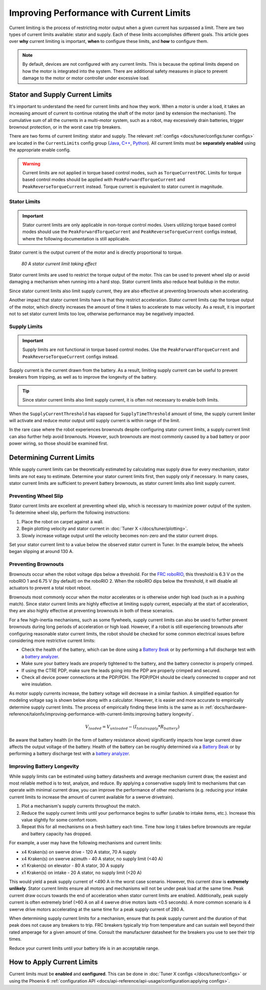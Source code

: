Improving Performance with Current Limits
=========================================

Current limiting is the process of restricting motor output when a given current has surpassed a limit. There are two types of current limits available: stator and supply. Each of these limits accomplishes different goals. This article goes over **why** current limiting is important, **when** to configure these limits, and **how** to configure them.

.. note:: By default, devices are not configured with any current limits. This is because the optimal limits depend on how the motor is integrated into the system. There are additional safety measures in place to prevent damage to the motor or motor controller under excessive load.

Stator and Supply Current Limits
--------------------------------

It's important to understand the need for current limits and how they work. When a motor is under a load, it takes an increasing amount of current to continue rotating the shaft of the motor (and by extension the mechanism). The cumulative sum of all the currents in a multi-motor system, such as a robot, may excessively drain batteries, trigger brownout protection, or in the worst case trip breakers.

There are two forms of current limiting: stator and supply. The relevant :ref:`configs <docs/tuner/configs:tuner configs>` are located in the ``CurrentLimits`` config group (`Java <https://api.ctr-electronics.com/phoenix6/release/java/com/ctre/phoenix6/configs/CurrentLimitsConfigs.html>`__, `C++ <https://api.ctr-electronics.com/phoenix6/release/cpp/classctre_1_1phoenix6_1_1configs_1_1_current_limits_configs.html>`__, `Python <https://api.ctr-electronics.com/phoenix6/release/python/autoapi/phoenix6/configs/config_groups/index.html#phoenix6.configs.config_groups.CurrentLimitsConfigs>`__). All current limits must be **separately enabled** using the appropriate enable config.

.. warning:: Current limits are not applied in torque based control modes, such as ``TorqueCurrentFOC``. Limits for torque based control modes should be applied with ``PeakForwardTorqueCurrent`` and ``PeakReverseTorqueCurrent`` instead. Torque current is equivalent to stator current in magnitude.

Stator Limits
^^^^^^^^^^^^^

.. important:: Stator current limits are only applicable in non-torque control modes. Users utilizing torque based control modes should use the ``PeakForwardTorqueCurrent`` and ``PeakReverseTorqueCurrent`` configs instead, where the following documentation is still applicable.

Stator current is the output current of the motor and is directly proportional to torque.

.. figure:: images/stator-limit.png
   :alt: 80 A stator current limit being applied

   *80 A stator current limit taking effect*

Stator current limits are used to restrict the torque output of the motor. This can be used to prevent wheel slip or avoid damaging a mechanism when running into a hard stop. Stator current limits also reduce heat buildup in the motor.

Since stator current limits also limit supply current, they are also effective at preventing brownouts when accelerating.

.. dropdown:: Relationship between Supply and Stator Current
   :open:

   .. note:: This explanation ignores energy loss from heat or other inefficiencies.

   By conservation of energy, power going into the motor must equal power out. Since power is equivalent to voltage times current, :math:`V_{supply} * I_{supply} = V_{stator} * I_{stator}`, where :math:`V_{stator}` is the output voltage of the motor. The duty cycle output of a motor is equivalent to :math:`V_{stator} / V_{supply}`, so the relationship between supply and stator current can be described as :math:`I_{supply} = I_{stator} * duty cycle`.

   As an example, if a motor is applied 100% output (~12 V) and has 80 A of measured stator current, then the supply current will also be 80 A. However, if the motor is applied 50% output (~6 V) and has 80 A of measured stator current, then supply current will only be 40 A.

   This means that stator current limits also effectively limit supply current. Supply current will not exceed a stator current limit and is often significantly lower than stator current.

Another impact that stator current limits have is that they restrict acceleration. Stator current limits cap the torque output of the motor, which directly increases the amount of time it takes to accelerate to max velocity. As a result, it is important not to set stator current limits too low, otherwise performance may be negatively impacted.

.. grid:: 1 2 2 2
   :gutter: 3

   .. grid-item-card:: Without stator limit (~170 rotations/second²)

      .. image:: images/no-stator-limit-accel.png
         :alt: Graph with no stator limit applied and a peak accel around 170 rotations/second²

   .. grid-item-card:: With 80 A stator limit (~75 rotations/second²)

      .. image:: images/with-stator-limit-accel.png
         :alt: Graph with stator limit applied and a peak accel around 75 rotations/second²

Supply Limits
^^^^^^^^^^^^^

.. important:: Supply limits are not functional in torque based control modes. Use the ``PeakForwardTorqueCurrent`` and ``PeakReverseTorqueCurrent`` configs instead.

Supply current is the current drawn from the battery. As a result, limiting supply current can be useful to prevent breakers from tripping, as well as to improve the longevity of the battery.

.. tip:: Since stator current limits also limit supply current, it is often not necessary to enable both limits.

When the ``SupplyCurrentThreshold`` has elapsed for ``SupplyTimeThreshold`` amount of time, the supply current limiter will activate and reduce motor output until supply current is within range of the limit.

In the rare case where the robot experiences brownouts despite configuring stator current limits, a supply current limit can also further help avoid brownouts. However, such brownouts are most commonly caused by a bad battery or poor power wiring, so those should be examined first.

Determining Current Limits
--------------------------

While supply current limits can be theoretically estimated by calculating max supply draw for every mechanism, stator limits are not easy to estimate. Determine your stator current limits first, then supply only if necessary. In many cases, stator current limits are sufficient to prevent battery brownouts, as stator current limits also limit supply current.

Preventing Wheel Slip
^^^^^^^^^^^^^^^^^^^^^

Stator current limits are excellent at preventing wheel slip, which is necessary to maximize power output of the system. To determine wheel slip, perform the following instructions:

1. Place the robot on carpet against a wall.
2. Begin plotting velocity and stator current in :doc:`Tuner X </docs/tuner/plotting>`.
3. Slowly increase voltage output until the velocity becomes non-zero and the stator current drops.

Set your stator current limit to a value below the observed stator current in Tuner. In the example below, the wheels began slipping at around 130 A.

.. image:: images/slip-current.png
   :alt: Wheel slip at 130 A stator current

Preventing Brownouts
^^^^^^^^^^^^^^^^^^^^

Brownouts occur when the robot voltage dips below a threshold. For the `FRC roboRIO <https://docs.wpilib.org/en/stable/docs/software/roborio-info/roborio-brownouts.html>`__, this threshold is 6.3 V on the roboRIO 1 and 6.75 V (by default) on the roboRIO 2. When the roboRIO dips below the threshold, it will disable all actuators to prevent a total robot reboot.

Brownouts most commonly occur when the motor accelerates or is otherwise under high load (such as in a pushing match). Since stator current limits are highly effective at limiting supply current, especially at the start of acceleration, they are also highly effective at preventing brownouts in both of these scenarios.

For a few high-inertia mechanisms, such as some flywheels, supply current limits can also be used to further prevent brownouts during long periods of acceleration or high load. However, if a robot is still experiencing brownouts after configuring reasonable stator current limits, the robot should be checked for some common electrical issues before considering more restrictive current limits:

- Check the health of the battery, which can be done using a `Battery Beak <https://store.ctr-electronics.com/battery-beak/>`__ or by performing a full discharge test with a `battery analyzer <https://www.andymark.com/products/computerized-battery-analyzer>`__.
- Make sure your battery leads are properly tightened to the battery, and the battery connector is properly crimped.
- If using the CTRE PDP, make sure the leads going into the PDP are properly crimped and secured.
- Check all device power connections at the PDP/PDH. The PDP/PDH should be clearly connected to copper and not wire insulation.

As motor supply currents increase, the battery voltage will decrease in a similar fashion. A simplified equation for modeling voltage sag is shown below along with a calculator. However, it is easier and more accurate to empirically determine supply current limits. The process of empirically finding these limits is the same as in :ref:`docs/hardware-reference/talonfx/improving-performance-with-current-limits:improving battery longevity`.

.. math::

   V_{loaded} = V_{unloaded} - (I_{totalsupply} * R_{battery})

.. raw:: html

   <h4>Loaded Battery Voltage Calculator</h4>
   <div style="width:100%; overflow:hidden;">
      <form onkeypress="return event.keyCode != 13" style="float:left;">
         <p>Unloaded voltage (V)</p>
         <input onchange="updateOutput()" id="uV" value="12.5" style="width:90%;" type="numeric" placeholder="12.5"/>
      </form>
      <form onkeypress="return event.keyCode != 13" style="float:left;">
         <p>Total current draw (A)</p>
         <input onchange="updateOutput()" id="current" value="280" style="width:90%;" type="numeric" placeholder="280"/>
      </form>
      <form onkeypress="return event.keyCode != 13" style="float:left;">
         <p>Battery resistance (mOhms)</p>
         <input onchange="updateOutput()" id="resistance" value="20" style="width:90%;" type="numeric" placeholder="20"/>
      </form>
      <p style="float:left;margin-left:10px;margin-top:35px;font-weight:bold;color:#bdeb34;">= <span id="output">0 V</span></p>
   </div>
   <br/>

   <script>
      updateOutput();

      function updateOutput() {
         var unloadedVoltage = document.getElementById("uV").value
         var current = document.getElementById("current").value
         var resistance = document.getElementById("resistance").value
         var output = document.getElementById("output")

         var calculatedOutput = parseFloat(unloadedVoltage) - (parseFloat(current) * (parseFloat(resistance) / 1000))

         output.innerHTML = (Math.round(calculatedOutput*10**2)/10**2) + " V"
      }
   </script>

Be aware that battery health (in the form of battery resistance above) significantly impacts how large current draw affects the output voltage of the battery. Health of the battery can be roughly determined via a `Battery Beak <https://store.ctr-electronics.com/battery-beak/>`__ or by performing a battery discharge test with a `battery analyzer <https://www.andymark.com/products/computerized-battery-analyzer>`__.

Improving Battery Longevity
^^^^^^^^^^^^^^^^^^^^^^^^^^^

While supply limits can be estimated using battery datasheets and average mechanism current draw, the easiest and most reliable method is to test, analyze, and reduce. By applying a conservative supply limit to mechanisms that can operate with minimal current draw, you can improve the performance of other mechanisms (e.g. reducing your intake current limits to increase the amount of current available for a swerve drivetrain).

1. Plot a mechanism's supply currents throughout the match.
2. Reduce the supply current limits until your performance begins to suffer (unable to intake items, etc.). Increase this value slightly for some comfort room.
3. Repeat this for all mechanisms on a fresh battery each time. Time how long it takes before brownouts are regular and battery capacity has dropped.

For example, a user may have the following mechanisms and current limits:

- x4 Kraken(s) on swerve drive - 120 A stator, 70 A supply
- x4 Kraken(s) on swerve azimuth - 40 A stator, no supply limit (<40 A)
- x1 Kraken(s) on elevator - 80 A stator, 30 A supply
- x1 Kraken(s) on intake - 20 A stator, no supply limit (<20 A)

This would yield a peak supply current of <490 A in the worst case scenario. However, this current draw is **extremely unlikely**. Stator current limits ensure all motors and mechanisms will not be under peak load at the same time. Peak current draw occurs towards the end of acceleration when stator current limits are enabled. Additionally, peak supply current is often extremely brief (>60 A on all 4 swerve drive motors lasts <0.5 seconds). A more common scenario is 4 swerve drive motors accelerating at the same time for a peak supply current of 280 A.

When determining supply current limits for a mechanism, ensure that its peak supply current and the duration of that peak does not cause any breakers to trip. FRC breakers typically trip from temperature and can sustain well beyond their rated amperage for a given amount of time. Consult the manufacturer datasheet for the breakers you use to see their trip times.

Reduce your current limits until your battery life is in an acceptable range.

How to Apply Current Limits
---------------------------

Current limits must be **enabled** and **configured**. This can be done in :doc:`Tuner X configs </docs/tuner/configs>` or using the Phoenix 6 :ref:`configuration API <docs/api-reference/api-usage/configuration:applying configs>`.

.. tab-set::

   .. tab-item:: Java
      :sync: Java

      .. code-block:: java

         var talonFXConfigurator = m_talonFX.getConfigurator();
         var limitConfigs = new CurrentLimitsConfigs();

         // enable stator current limit
         limitConfigs.StatorCurrentLimit = 120;
         limitConfigs.StatorCurrentLimitEnable = true;

         talonFXConfigurator.apply(limitConfigs);

   .. tab-item:: C++
      :sync: C++

      .. code-block:: c++

         auto& talonFXConfigurator = m_talonFX.GetConfigurator();
         configs::CurrentLimitsConfigs limitConfigs{};

         // enable stator current limit
         limitConfigs.StatorCurrentLimit = 120;
         limitConfigs.StatorCurrentLimitEnable = true;

         talonFXConfigurator.Apply(limitConfigs);

   .. tab-item:: Python
      :sync: python

      .. code-block:: python

         talonfx_configurator = self.talonfx.configurator
         limit_configs = configs.CurrentLimitsConfigs()

         # enable stator current limit
         limit_configs.stator_current_limit = 120
         limit_configs.stator_current_limit_enable = true

         talonfx_configurator.apply(limit_configs)
